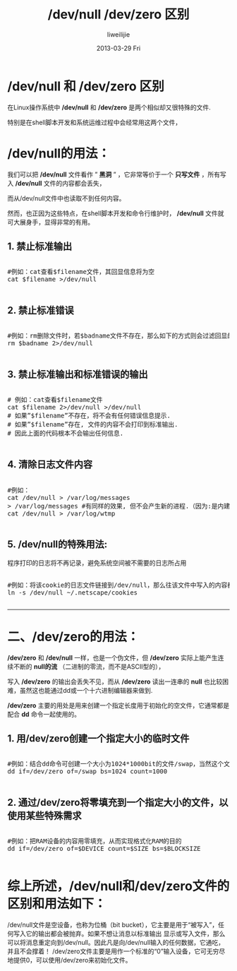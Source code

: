 #+TITLE:     /dev/null /dev/zero 区别
#+AUTHOR:    liweilijie
#+EMAIL:     liweilijie@gmail.com
#+DATE:      2013-03-29 Fri
#+DESCRIPTION: /dev/null /dev/zero 区别与用法
#+KEYWORDS: linux
#+CATEGORIES: linux
#+LANGUAGE:  en
#+OPTIONS:   H:3 num:t toc:t \n:nil @:t ::t |:t ^:{} -:t f:t *:t <:t
#+OPTIONS:   TeX:t LaTeX:t skip:nil d:nil todo:t pri:nil tags:not-in-toc
#+INFOJS_OPT: view:nil toc:nil ltoc:t mouse:underline buttons:0 path:http://orgmode.org/org-info.js
#+EXPORT_SELECT_TAGS: export
#+EXPORT_EXCLUDE_TAGS: noexport
#+LINK_UP:   /liweilijie
#+LINK_HOME: /liweilijie
#+XSLT:
#


* /dev/null 和 /dev/zero 区别

在Linux操作系统中 */dev/null* 和 */dev/zero* 是两个相似却又很特殊的文件.

特别是在shell脚本开发和系统运维过程中会经常用这两个文件，


* /dev/null的用法：

我们可以把 */dev/null* 文件看作 ” *黑洞* ” ，它非常等价于一个 *只写文件* ，所有写入 */dev/null* 文件的内容都会丢失，

而从/dev/null文件中也读取不到任何内容。

然而，也正因为这些特点，在shell脚本开发和命令行维护时， */dev/null* 文件就可大展身手，显得非常的有用。

** 1. 禁止标准输出
#+BEGIN_HTML
<div class="cnblogs_Highlighter">
<pre class="brush:bash">

#例如：cat查看$filename文件，其回显信息将为空
cat $filename >/dev/null

</pre>
</div>
#+END_HTML
   
** 2. 禁止标准错误

#+BEGIN_HTML
<div class="cnblogs_Highlighter">
<pre class="brush:bash">

#例如：rm删除文件时，若$badname文件不存在，那么如下的方式则会过滤回显的错误信息
rm $badname 2>/dev/null

</pre>
</div>
#+END_HTML


** 3. 禁止标准输出和标准错误的输出

#+BEGIN_HTML
<div class="cnblogs_Highlighter">
<pre class="brush:bash">

# 例如：cat查看$filename文件
cat $filename 2>/dev/null >/dev/null
# 如果”$filename”不存在，将不会有任何错误信息提示.
# 如果”$filename”存在, 文件的内容不会打印到标准输出.
# 因此上面的代码根本不会输出任何信息.

</pre>
</div>
#+END_HTML
   
** 4. 清除日志文件内容

#+BEGIN_HTML
<div class="cnblogs_Highlighter">
<pre class="brush:bash">

#例如：
cat /dev/null > /var/log/messages
> /var/log/messages #有同样的效果, 但不会产生新的进程.（因为:是内建的）
cat /dev/null > /var/log/wtmp

</pre>
</div>
#+END_HTML
   


** 5. /dev/null的特殊用法:

程序打印的日志将不再记录，避免系统空间被不需要的日志所占用

#+BEGIN_HTML
<div class="cnblogs_Highlighter">
<pre class="brush:bash">

#例如：将该cookie的日志文件链接到/dev/null，那么往该文件中写入的内容都将被抛弃
ln -s /dev/null ~/.netscape/cookies

</pre>
</div>
#+END_HTML

-----

* 二、/dev/zero的用法：

*/dev/zero* 和 */dev/null* 一样，也是一个伪文件，但 */dev/zero* 实际上能产生连续不断的 *null的流* （二进制的零流，而不是ASCII型的），

写入 */dev/zero* 的输出会丢失不见，而从 */dev/zero* 读出一连串的 *null* 也比较困难，虽然这也能通过dd或一个十六进制编辑器来做到.

*/dev/zero* 主要的用处是用来创建一个指定长度用于初始化的空文件，它通常都是配合 *dd* 命令一起使用的。

** 1. 用/dev/zero创建一个指定大小的临时文件

#+BEGIN_HTML
<div class="cnblogs_Highlighter">
<pre class="brush:bash">

#例如：结合dd命令可创建一个大小为1024*1000bit的文件/swap，当然这个文件的大小可通过bs和count参数去调整
dd if=/dev/zero of=/swap bs=1024 count=1000

</pre>
</div>
#+END_HTML
   

** 2. 通过/dev/zero将零填充到一个指定大小的文件，以使用某些特殊需求

#+BEGIN_HTML
<div class="cnblogs_Highlighter">
<pre class="brush:bash">

#例如：把RAM设备的内容用零填充，从而实现格式化RAM的目的
dd if=/dev/zero of=$DEVICE count=$SIZE bs=$BLOCKSIZE

</pre>
</div>
#+END_HTML
   

* 综上所述，/dev/null和/dev/zero文件的区别和用法如下：

/dev/null文件是空设备，也称为位桶（bit bucket），它主要是用于“被写入”，任何写入它的输出都会被抛弃。如果不想让消息以标准输出
显示或写入文件，那么可以将消息重定向到/dev/null。因此凡是向/dev/null输入的任何数据，它通吃，并且不会撑着！
/dev/zero文件主要是用作一个标准的“0”输入设备，它可无穷尽地提供0，可以使用/dev/zero来初始化文件。
